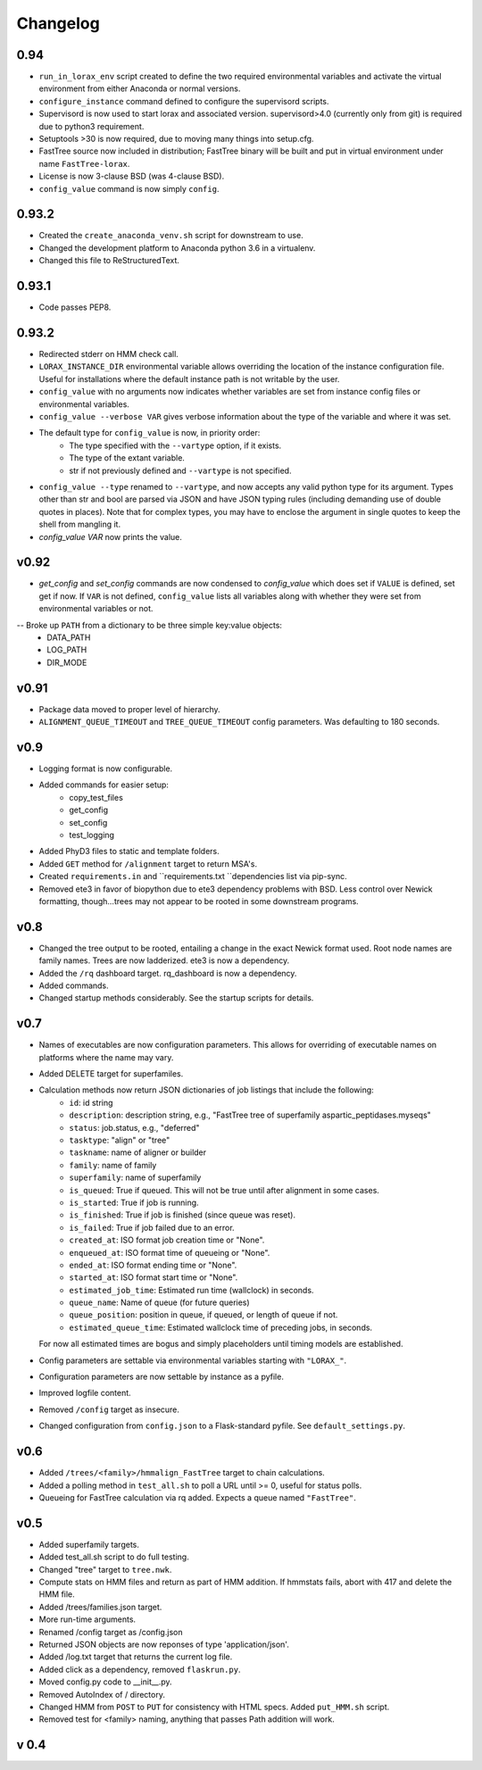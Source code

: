 Changelog
---------

.. snip

0.94
~~~~

- ``run_in_lorax_env`` script created to define the two required
  environmental variables and activate the virtual environment
  from either Anaconda or normal versions.

- ``configure_instance`` command defined to configure the supervisord
  scripts.

- Supervisord is now used to start lorax and associated version.  
  supervisord>4.0 (currently only from git) is required due to python3
  requirement.

- Setuptools >30 is now required, due to moving many things into setup.cfg.

- FastTree source now included in distribution; FastTree binary will be built
  and put in virtual environment under name ``FastTree-lorax``.

- License is now 3-clause BSD (was 4-clause BSD).

-  ``config_value`` command is now simply ``config``.

0.93.2
~~~~~~

-  Created the ``create_anaconda_venv.sh`` script for downstream to use.

-  Changed the development platform to Anaconda python 3.6 in a virtualenv.

-  Changed this file to ReStructuredText.

0.93.1
~~~~~~

-   Code passes PEP8.

0.93.2
~~~~~~

-  Redirected stderr on HMM check call.

-  ``LORAX_INSTANCE_DIR`` environmental variable allows overriding the location of the instance
   configuration file.  Useful for installations where the default instance path is not
   writable by the user.

-  ``config_value`` with no arguments now indicates whether variables are set from instance
   config files or environmental variables.

-  ``config_value --verbose VAR`` gives verbose information about the type of the variable
   and where it was set.

- The default type for ``config_value`` is now, in priority order:
     * The type specified with the ``--vartype`` option, if it exists.
     * The type of the extant variable.
     * str if not previously defined and ``--vartype`` is not specified.

-  ``config_value --type`` renamed to ``--vartype``, and now accepts any valid python type
   for its argument.  Types other than str and bool are parsed via JSON and have JSON
   typing rules (including demanding use of double quotes in places).  Note that for
   complex types, you may have to enclose the argument in single quotes to keep the
   shell from mangling it.


-  `config_value VAR` now prints the value.

v0.92
~~~~~

-  `get_config` and `set_config` commands are now condensed to `config_value`
   which does set if ``VALUE`` is defined, set get if now.  If ``VAR`` is not
   defined, ``config_value`` lists all variables along with whether they were
   set from environmental variables or not.

-- Broke up ``PATH`` from a dictionary to be three simple key:value objects:
     * DATA_PATH
     * LOG_PATH
     * DIR_MODE

v0.91
~~~~~

-  Package data moved to proper level of hierarchy.

-  ``ALIGNMENT_QUEUE_TIMEOUT`` and ``TREE_QUEUE_TIMEOUT`` config parameters.  Was defaulting to
   180 seconds.

v0.9
~~~~

-  Logging format is now configurable.

-  Added commands for easier setup:
     * copy_test_files
     * get_config
     * set_config
     * test_logging

-  Added PhyD3 files to static and template folders.

-  Added ``GET`` method for ``/alignment`` target to return MSA's.

-  Created ``requirements.in`` and ``requirements.txt ``dependencies list via pip-sync.

-  Removed ete3 in favor of biopython due to ete3 dependency problems with BSD.
   Less control over Newick formatting, though...trees may not appear to be rooted
   in some downstream programs.


v0.8
~~~~

-  Changed the tree output to be rooted, entailing a change in the exact Newick format used.
   Root node names are family names.  Trees are now ladderized.  ete3 is now a dependency.

-  Added the ``/rq`` dashboard target. rq_dashboard is now a dependency.

-  Added commands.

-  Changed startup methods considerably.  See the startup scripts for details.

v0.7
~~~~

-  Names of executables are now configuration parameters.  This allows for overriding of executable
   names on platforms where the name may vary.

-  Added DELETE target for superfamiles.

-  Calculation methods now return JSON dictionaries of job listings that include the following:
      * ``id``: id string
      * ``description``: description string, e.g., "FastTree tree of superfamily aspartic_peptidases.myseqs"
      * ``status``: job.status, e.g., "deferred"
      * ``tasktype``: "align" or "tree"
      * ``taskname``: name of aligner or builder
      * ``family``: name of family
      * ``superfamily``: name of superfamily
      * ``is_queued``: True if queued.  This will not be true until after alignment in some cases.
      * ``is_started``: True if job is running.
      * ``is_finished``: True if job is finished (since queue was reset).
      * ``is_failed``: True if job failed due to an error.
      * ``created_at``: ISO format job creation time or "None".
      * ``enqueued_at``: ISO format time of queueing or "None".
      * ``ended_at``: ISO format ending time or "None".
      * ``started_at``: ISO format start time or "None".
      * ``estimated_job_time``: Estimated run time (wallclock) in seconds.
      * ``queue_name``: Name of queue (for future queries)
      * ``queue_position``: position in queue, if queued, or length of queue if not.
      * ``estimated_queue_time``: Estimated wallclock time of preceding jobs, in seconds.
   For now all estimated times are bogus and simply placeholders until timing models are established.

-  Config parameters are settable via environmental variables starting with ``"LORAX_"``.

-  Configuration parameters are now settable by instance as a pyfile.

-  Improved logfile content.

-  Removed ``/config`` target as insecure.

-  Changed configuration from ``config.json`` to a Flask-standard pyfile.  See ``default_settings.py``.

v0.6
~~~~

-  Added ``/trees/<family>/hmmalign_FastTree`` target to chain calculations.

-  Added a polling method in ``test_all.sh`` to poll a URL until >= 0, useful for status polls.

-  Queueing for FastTree calculation via rq added.  Expects a queue named ``"FastTree"``.

v0.5
~~~~

-  Added superfamily targets.

-  Added test_all.sh script to do full testing.

-  Changed "tree" target to ``tree.nwk``.

-  Compute stats on HMM files and return as part of HMM addition.  If hmmstats fails,
   abort with 417 and delete the HMM file.

-  Added /trees/families.json target.

-  More run-time arguments.

-  Renamed /config target as /config.json

-  Returned JSON objects are now reponses of type 'application/json'.

-  Added /log.txt target that returns the current log file.

-  Added click as a dependency, removed ``flaskrun.py``.

-  Moved config.py code to __init__.py.

-  Removed AutoIndex of / directory.

-  Changed HMM from ``POST`` to ``PUT`` for consistency with HTML specs.  Added ``put_HMM.sh`` script.

-  Removed test for <family> naming, anything that passes Path addition will work.

v 0.4
~~~~~
